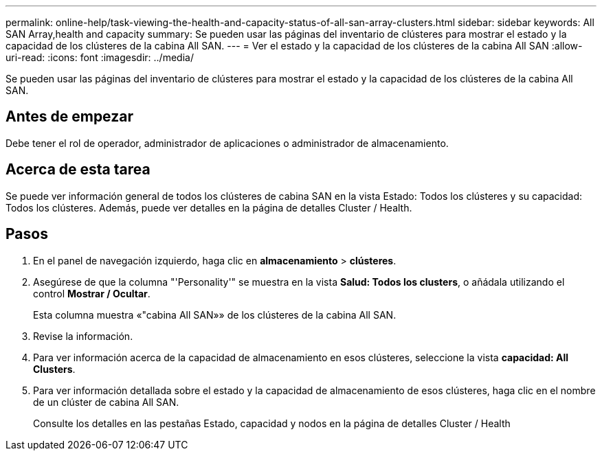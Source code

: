 ---
permalink: online-help/task-viewing-the-health-and-capacity-status-of-all-san-array-clusters.html 
sidebar: sidebar 
keywords: All SAN Array,health and capacity 
summary: Se pueden usar las páginas del inventario de clústeres para mostrar el estado y la capacidad de los clústeres de la cabina All SAN. 
---
= Ver el estado y la capacidad de los clústeres de la cabina All SAN
:allow-uri-read: 
:icons: font
:imagesdir: ../media/


[role="lead"]
Se pueden usar las páginas del inventario de clústeres para mostrar el estado y la capacidad de los clústeres de la cabina All SAN.



== Antes de empezar

Debe tener el rol de operador, administrador de aplicaciones o administrador de almacenamiento.



== Acerca de esta tarea

Se puede ver información general de todos los clústeres de cabina SAN en la vista Estado: Todos los clústeres y su capacidad: Todos los clústeres. Además, puede ver detalles en la página de detalles Cluster / Health.



== Pasos

. En el panel de navegación izquierdo, haga clic en *almacenamiento* > *clústeres*.
. Asegúrese de que la columna "'Personality'" se muestra en la vista *Salud: Todos los clusters*, o añádala utilizando el control *Mostrar / Ocultar*.
+
Esta columna muestra «"cabina All SAN»» de los clústeres de la cabina All SAN.

. Revise la información.
. Para ver información acerca de la capacidad de almacenamiento en esos clústeres, seleccione la vista *capacidad: All Clusters*.
. Para ver información detallada sobre el estado y la capacidad de almacenamiento de esos clústeres, haga clic en el nombre de un clúster de cabina All SAN.
+
Consulte los detalles en las pestañas Estado, capacidad y nodos en la página de detalles Cluster / Health


